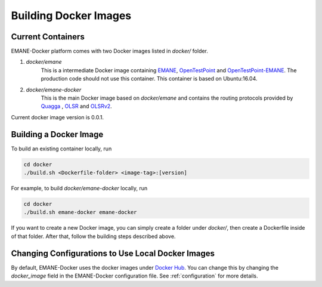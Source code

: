 .. _docker:

.. |docker-version| replace:: 0.0.1


Building Docker Images
=======================

Current Containers
-------------------

EMANE-Docker platform comes with two Docker images listed in `docker/` folder.

1. `docker/emane`
    This is a intermediate Docker image containing `EMANE <https://github.com/adjacentlink/EMANE>`_, `OpenTestPoint <https://github.com/adjacentlink/opentestpoint>`_ and `OpenTestPoint-EMANE <https://github.com/adjacentlink/opentestpoint-probe-emane>`_. The production code should not use this container. This container is based on Ubuntu:16.04.

2. `docker/emane-docker`
    This is the main Docker image based on `docker/emane` and contains the routing protocols provided by `Quagga <https://github.com/Quagga/quagga>`_ , `OLSR <https://github.com/OLSR/olsrd>`_ and `OLSRv2 <https://github.com/OLSR/OON>`_.

Current docker image version is |docker-version|.

Building a Docker Image
------------------------------
To build an existing container locally, run

.. code-block:: console

    cd docker
    ./build.sh <Dockerfile-folder> <image-tag>:[version]

For example, to build `docker/emane-docker` locally, run

.. code-block:: console

    cd docker
    ./build.sh emane-docker emane-docker


If you want to create a new Docker image, you can simply create a folder under `docker/`, then create a Dockerfile
inside of that folder. After that, follow the building steps described above.

Changing Configurations to Use Local Docker Images
-------------------------------------------------
By default, EMANE-Docker uses the docker images under `Docker Hub <https://hub.docker.com/u/gokarslan>`_. You can change this by
changing the `docker_image` field in the EMANE-Docker configuration file. See :ref:`configuration` for more details.
